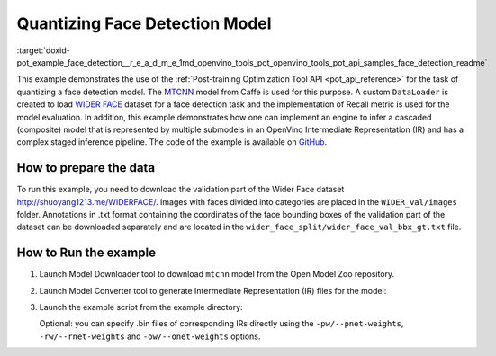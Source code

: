 .. index:: pair: page; Quantizing Cascaded Face detection Model
.. _doxid-pot_example_face_detection__r_e_a_d_m_e:


Quantizing Face Detection Model
===============================

:target:`doxid-pot_example_face_detection__r_e_a_d_m_e_1md_openvino_tools_pot_openvino_tools_pot_api_samples_face_detection_readme` 

This example demonstrates the use of the :ref:`Post-training Optimization Tool API <pot_api_reference>` 
for the task of quantizing a face detection model. 
The `MTCNN <https://github.com/openvinotoolkit/open_model_zoo/blob/master/models/public/mtcnn/mtcnn.md>`__ 
model from Caffe is used for this purpose. A custom ``DataLoader`` is created 
to load `WIDER FACE <http://shuoyang1213.me/WIDERFACE/>`__ dataset for a face 
detection task and the implementation of Recall metric is used for the model 
evaluation. In addition, this example demonstrates how one can implement an engine 
to infer a cascaded (composite) model that is represented by multiple submodels in 
an OpenVino Intermediate Representation (IR) and has a complex staged inference 
pipeline. The code of the example is available on 
`GitHub <https://github.com/openvinotoolkit/openvino/tree/master/tools/pot/openvino/tools/pot/api/samples/face_detection>`__.

How to prepare the data
~~~~~~~~~~~~~~~~~~~~~~~

To run this example, you need to download the validation part of the Wider Face dataset `http://shuoyang1213.me/WIDERFACE/ <http://shuoyang1213.me/WIDERFACE/>`__. Images with faces divided into categories are placed in the ``WIDER_val/images`` folder. Annotations in .txt format containing the coordinates of the face bounding boxes of the validation part of the dataset can be downloaded separately and are located in the ``wider_face_split/wider_face_val_bbx_gt.txt`` file.

How to Run the example
~~~~~~~~~~~~~~~~~~~~~~

#. Launch Model Downloader tool to download ``mtcnn`` model from the Open Model Zoo repository.
   
   .. ref-code-block:: cpp
   
   	omz_downloader --name mtcnn\*

#. Launch Model Converter tool to generate Intermediate Representation (IR) files for the model:
   
   .. ref-code-block:: cpp
   
   	omz_converter --name mtcnn\* --mo <PATH_TO_MODEL_OPTIMIZER>/mo.py

#. Launch the example script from the example directory:
   
   .. ref-code-block:: cpp
   
   	python3 ./face_detection_example.py -pm <PATH_TO_IR_XML_OF_PNET_MODEL> 
   	-rm <PATH_TO_IR_XML_OF_RNET_MODEL> -om <PATH_TO_IR_XML_OF_ONET_MODEL> -d <WIDER_val/images> -a <wider_face_split/wider_face_val_bbx_gt.txt>
   
   Optional: you can specify .bin files of corresponding IRs directly using the ``-pw/--pnet-weights``, ``-rw/--rnet-weights`` and ``-ow/--onet-weights`` options.

